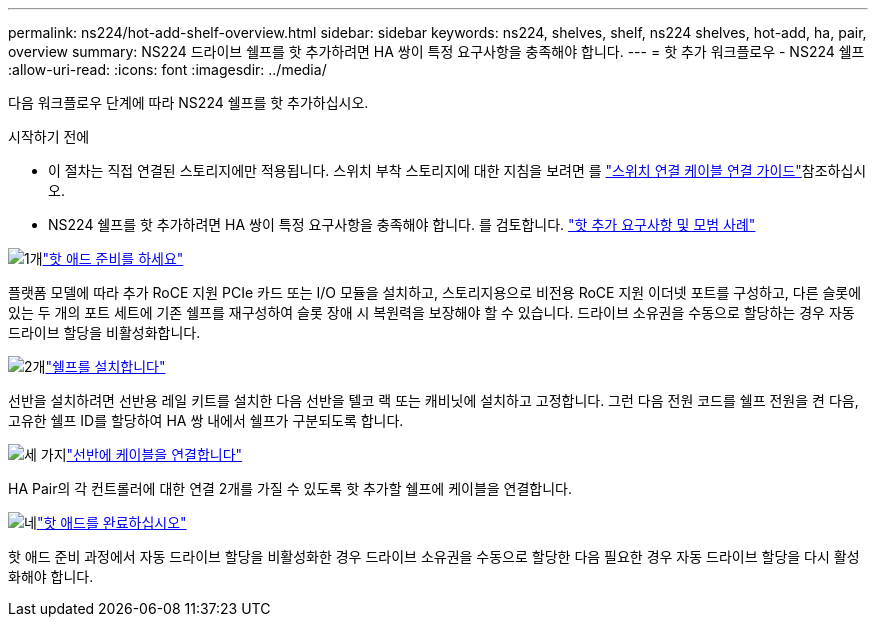 ---
permalink: ns224/hot-add-shelf-overview.html 
sidebar: sidebar 
keywords: ns224, shelves, shelf, ns224 shelves, hot-add, ha, pair, overview 
summary: NS224 드라이브 쉘프를 핫 추가하려면 HA 쌍이 특정 요구사항을 충족해야 합니다. 
---
= 핫 추가 워크플로우 - NS224 쉘프
:allow-uri-read: 
:icons: font
:imagesdir: ../media/


[role="lead"]
다음 워크플로우 단계에 따라 NS224 쉘프를 핫 추가하십시오.

.시작하기 전에
* 이 절차는 직접 연결된 스토리지에만 적용됩니다. 스위치 부착 스토리지에 대한 지침을 보려면 를 link:cable-as-switch-attached.html["스위치 연결 케이블 연결 가이드"]참조하십시오.
* NS224 쉘프를 핫 추가하려면 HA 쌍이 특정 요구사항을 충족해야 합니다. 를 검토합니다. link:requirements-hot-add-shelf.html["핫 추가 요구사항 및 모범 사례"]


.image:https://raw.githubusercontent.com/NetAppDocs/common/main/media/number-1.png["1개"]link:prepare-hot-add-shelf.html["핫 애드 준비를 하세요"]
[role="quick-margin-para"]
플랫폼 모델에 따라 추가 RoCE 지원 PCIe 카드 또는 I/O 모듈을 설치하고, 스토리지용으로 비전용 RoCE 지원 이더넷 포트를 구성하고, 다른 슬롯에 있는 두 개의 포트 세트에 기존 쉘프를 재구성하여 슬롯 장애 시 복원력을 보장해야 할 수 있습니다. 드라이브 소유권을 수동으로 할당하는 경우 자동 드라이브 할당을 비활성화합니다.

.image:https://raw.githubusercontent.com/NetAppDocs/common/main/media/number-2.png["2개"]link:install-hot-add-shelf.html["쉘프를 설치합니다"]
[role="quick-margin-para"]
선반을 설치하려면 선반용 레일 키트를 설치한 다음 선반을 텔코 랙 또는 캐비닛에 설치하고 고정합니다. 그런 다음 전원 코드를 쉘프 전원을 켠 다음, 고유한 쉘프 ID를 할당하여 HA 쌍 내에서 쉘프가 구분되도록 합니다.

.image:https://raw.githubusercontent.com/NetAppDocs/common/main/media/number-3.png["세 가지"]link:cable-overview-hot-add-shelf.html["선반에 케이블을 연결합니다"]
[role="quick-margin-para"]
HA Pair의 각 컨트롤러에 대한 연결 2개를 가질 수 있도록 핫 추가할 쉘프에 케이블을 연결합니다.

.image:https://raw.githubusercontent.com/NetAppDocs/common/main/media/number-4.png["네"]link:complete-hot-add-shelf.html["핫 애드를 완료하십시오"]
[role="quick-margin-para"]
핫 애드 준비 과정에서 자동 드라이브 할당을 비활성화한 경우 드라이브 소유권을 수동으로 할당한 다음 필요한 경우 자동 드라이브 할당을 다시 활성화해야 합니다.
